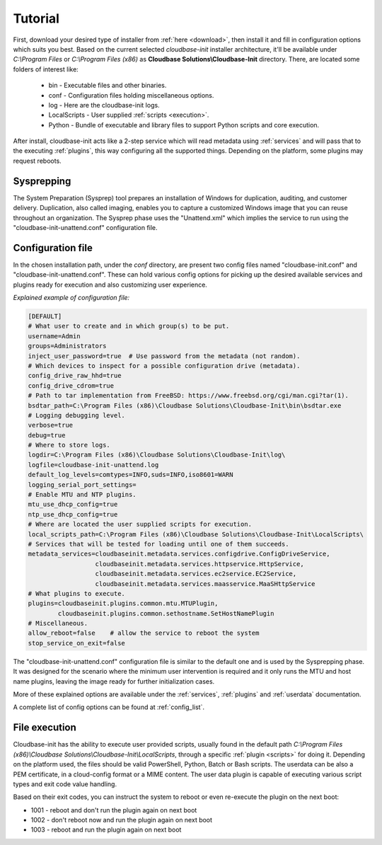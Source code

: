 Tutorial
========

First, download your desired type of installer from :ref:`here <download>`,
then install it and fill in configuration options which suits you best.
Based on the current selected *cloudbase-init* installer architecture, it'll
be available under *C:\\Program Files* or *C:\\Program Files (x86)* as
**Cloudbase Solutions\\Cloudbase-Init** directory. There, are located some
folders of interest like:

    * bin - Executable files and other binaries.
    * conf - Configuration files holding miscellaneous options.
    * log - Here are the cloudbase-init logs.
    * LocalScripts - User supplied :ref:`scripts <execution>`.
    * Python - Bundle of executable and library files to support Python
      scripts and core execution.

After install, cloudbase-init acts like a 2-step service which will read
metadata using :ref:`services` and will pass that to the executing
:ref:`plugins`, this way configuring all the supported things.
Depending on the platform, some plugins may request reboots.


Sysprepping
-----------

The System Preparation (Sysprep) tool prepares an installation of Windows for
duplication, auditing, and customer delivery. Duplication, also called imaging,
enables you to capture a customized Windows image that you can reuse throughout
an organization.
The Sysprep phase uses the "Unattend.xml" which implies the service to run
using the "cloudbase-init-unattend.conf" configuration file.


.. _config:

Configuration file
------------------

In the chosen installation path, under the *conf* directory, are present
two config files named "cloudbase-init.conf" and
"cloudbase-init-unattend.conf".
These can hold various config options for picking up the desired available
services and plugins ready for execution and also customizing user experience.

*Explained example of configuration file:*

.. code-block:: text

    [DEFAULT]
    # What user to create and in which group(s) to be put.
    username=Admin
    groups=Administrators
    inject_user_password=true  # Use password from the metadata (not random).
    # Which devices to inspect for a possible configuration drive (metadata).
    config_drive_raw_hhd=true
    config_drive_cdrom=true
    # Path to tar implementation from FreeBSD: https://www.freebsd.org/cgi/man.cgi?tar(1).
    bsdtar_path=C:\Program Files (x86)\Cloudbase Solutions\Cloudbase-Init\bin\bsdtar.exe
    # Logging debugging level.
    verbose=true
    debug=true
    # Where to store logs.
    logdir=C:\Program Files (x86)\Cloudbase Solutions\Cloudbase-Init\log\
    logfile=cloudbase-init-unattend.log
    default_log_levels=comtypes=INFO,suds=INFO,iso8601=WARN
    logging_serial_port_settings=
    # Enable MTU and NTP plugins.
    mtu_use_dhcp_config=true
    ntp_use_dhcp_config=true
    # Where are located the user supplied scripts for execution.
    local_scripts_path=C:\Program Files (x86)\Cloudbase Solutions\Cloudbase-Init\LocalScripts\
    # Services that will be tested for loading until one of them succeeds.
    metadata_services=cloudbaseinit.metadata.services.configdrive.ConfigDriveService,
                      cloudbaseinit.metadata.services.httpservice.HttpService,
                      cloudbaseinit.metadata.services.ec2service.EC2Service,
                      cloudbaseinit.metadata.services.maasservice.MaaSHttpService
    # What plugins to execute.
    plugins=cloudbaseinit.plugins.common.mtu.MTUPlugin,
            cloudbaseinit.plugins.common.sethostname.SetHostNamePlugin
    # Miscellaneous.
    allow_reboot=false    # allow the service to reboot the system
    stop_service_on_exit=false

The "cloudbase-init-unattend.conf" configuration file is similar to the
default one and is used by the Sysprepping phase. It was designed for the
scenario where the minimum user intervention is required and it only runs
the MTU and host name plugins, leaving the image ready for further
initialization cases.

More of these explained options are available under the :ref:`services`,
:ref:`plugins` and :ref:`userdata` documentation.

A complete list of config options can be found at :ref:`config_list`.

.. _execution:

File execution
--------------

Cloudbase-init has the ability to execute user provided scripts, usually
found in the default path
*C:\\Program Files (x86)\\Cloudbase Solutions\\Cloudbase-Init\\LocalScripts*,
through a specific :ref:`plugin <scripts>` for doing it. Depending on
the platform used, the files should be valid PowerShell, Python, Batch or Bash scripts.
The userdata can be also a PEM certificate, in a cloud-config format or a MIME content.
The user data plugin is capable of executing various script types and exit code value handling.

Based on their exit codes, you can instruct the system to reboot or even
re-execute the plugin on the next boot:

* 1001 - reboot and don't run the plugin again on next boot
* 1002 - don't reboot now and run the plugin again on next boot
* 1003 - reboot and run the plugin again on next boot
